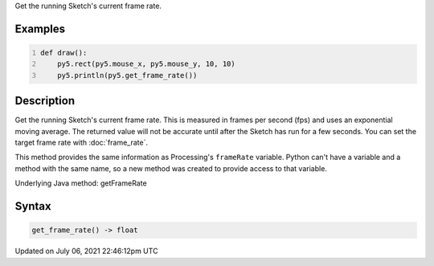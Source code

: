 .. title: get_frame_rate()
.. slug: get_frame_rate
.. date: 2021-07-06 22:46:12 UTC+00:00
.. tags:
.. category:
.. link:
.. description: py5 get_frame_rate() documentation
.. type: text

Get the running Sketch's current frame rate.

Examples
========

.. raw:: html

    <div class="example-table">

.. raw:: html

    <div class="example-row"><div class="example-cell-image">

.. raw:: html

    </div><div class="example-cell-code">

.. code:: python
    :number-lines:

    def draw():
        py5.rect(py5.mouse_x, py5.mouse_y, 10, 10)
        py5.println(py5.get_frame_rate())

.. raw:: html

    </div></div>

.. raw:: html

    </div>

Description
===========

Get the running Sketch's current frame rate. This is measured in frames per second (fps) and uses an exponential moving average. The returned value will not be accurate until after the Sketch has run for a few seconds. You can set the target frame rate with :doc:`frame_rate`.

This method provides the same information as Processing's ``frameRate`` variable. Python can't have a variable and a method with the same name, so a new method was created to provide access to that variable.

Underlying Java method: getFrameRate

Syntax
======

.. code:: python

    get_frame_rate() -> float

Updated on July 06, 2021 22:46:12pm UTC

